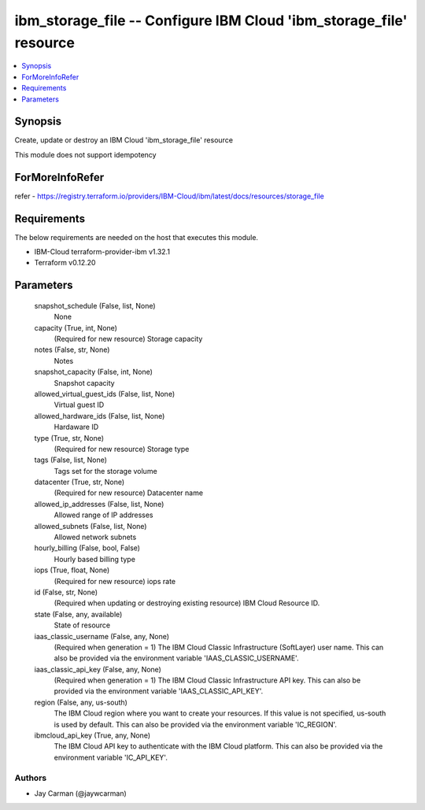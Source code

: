
ibm_storage_file -- Configure IBM Cloud 'ibm_storage_file' resource
===================================================================

.. contents::
   :local:
   :depth: 1


Synopsis
--------

Create, update or destroy an IBM Cloud 'ibm_storage_file' resource

This module does not support idempotency


ForMoreInfoRefer
----------------
refer - https://registry.terraform.io/providers/IBM-Cloud/ibm/latest/docs/resources/storage_file

Requirements
------------
The below requirements are needed on the host that executes this module.

- IBM-Cloud terraform-provider-ibm v1.32.1
- Terraform v0.12.20



Parameters
----------

  snapshot_schedule (False, list, None)
    None


  capacity (True, int, None)
    (Required for new resource) Storage capacity


  notes (False, str, None)
    Notes


  snapshot_capacity (False, int, None)
    Snapshot capacity


  allowed_virtual_guest_ids (False, list, None)
    Virtual guest ID


  allowed_hardware_ids (False, list, None)
    Hardaware ID


  type (True, str, None)
    (Required for new resource) Storage type


  tags (False, list, None)
    Tags set for the storage volume


  datacenter (True, str, None)
    (Required for new resource) Datacenter name


  allowed_ip_addresses (False, list, None)
    Allowed range of IP addresses


  allowed_subnets (False, list, None)
    Allowed network subnets


  hourly_billing (False, bool, False)
    Hourly based billing type


  iops (True, float, None)
    (Required for new resource) iops rate


  id (False, str, None)
    (Required when updating or destroying existing resource) IBM Cloud Resource ID.


  state (False, any, available)
    State of resource


  iaas_classic_username (False, any, None)
    (Required when generation = 1) The IBM Cloud Classic Infrastructure (SoftLayer) user name. This can also be provided via the environment variable 'IAAS_CLASSIC_USERNAME'.


  iaas_classic_api_key (False, any, None)
    (Required when generation = 1) The IBM Cloud Classic Infrastructure API key. This can also be provided via the environment variable 'IAAS_CLASSIC_API_KEY'.


  region (False, any, us-south)
    The IBM Cloud region where you want to create your resources. If this value is not specified, us-south is used by default. This can also be provided via the environment variable 'IC_REGION'.


  ibmcloud_api_key (True, any, None)
    The IBM Cloud API key to authenticate with the IBM Cloud platform. This can also be provided via the environment variable 'IC_API_KEY'.













Authors
~~~~~~~

- Jay Carman (@jaywcarman)


